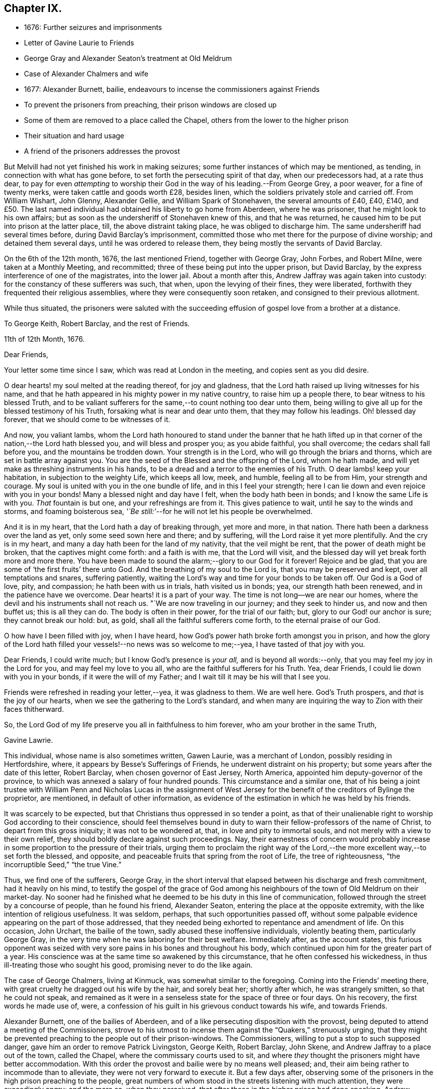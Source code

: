 == Chapter IX.

[.chapter-synopsis]
* 1676: Further seizures and imprisonments
* Letter of Gavine Laurie to Friends
* George Gray and Alexander Seaton`'s treatment at Old Meldrum
* Case of Alexander Chalmers and wife
* 1677: Alexander Burnett, bailie, endeavours to incense the commissioners against Friends
* To prevent the prisoners from preaching, their prison windows are closed up
* Some of them are removed to a place called the Chapel, others from the lower to the higher prison
* Their situation and hard usage
* A friend of the prisoners addresses the provost

But Melvill had not yet finished his work in making seizures;
some further instances of which may be mentioned, as tending,
in connection with what has gone before, to set forth the persecuting spirit of that day,
when our predecessors had, at a rate thus dear,
to pay for even _attempting_ to worship their God in
the way of his leading.--From George Grey,
a poor weaver, for a fine of twenty merks, were taken cattle and goods worth £28,
besides linen, which the soldiers privately stole and carried off.
From William Wishart, John Glenny, Alexander Gellie, and William Spark of Stonehaven,
the several amounts of £40, £40, £140,
and £50. The last named individual had obtained his liberty to go home from Aberdeen,
where he was prisoner, that he might look to his own affairs;
but as soon as the undersheriff of Stonehaven knew of this, and that he was returned,
he caused him to be put into prison at the latter place, till,
the above distraint taking place, he was obliged to discharge him.
The same undersheriff had several times before, during David Barclay`'s imprisonment,
committed those who met there for the purpose of divine worship;
and detained them several days, until he was ordered to release them,
they being mostly the servants of David Barclay.

On the 6th of the 12th month, 1676, the last mentioned Friend, together with George Gray,
John Forbes, and Robert Milne, were taken at a Monthly Meeting, and recommitted;
three of these being put into the upper prison, but David Barclay,
by the express interference of one of the magistrates, into the lower jail.
About a month after this, Andrew Jaffray was again taken into custody:
for the constancy of these sufferers was such, that when,
upon the levying of their fines, they were liberated,
forthwith they frequented their religious assemblies,
where they were consequently soon retaken, and consigned to their previous allotment.

While thus situated,
the prisoners were saluted with the succeeding effusion
of gospel love from a brother at a distance.

[.embedded-content-document.letter]
--

[.letter-heading]
To George Keith, Robert Barclay, and the rest of Friends.

[.signed-section-context-open]
11th of 12th Month, 1676.

[.salutation]
Dear Friends,

Your letter some time since I saw, which was read at London in the meeting,
and copies sent as you did desire.

O dear hearts! my soul melted at the reading thereof, for joy and gladness,
that the Lord hath raised up living witnesses for his name,
and that he hath appeared in his mighty power in my native country,
to raise him up a people there, to bear witness to his blessed Truth,
and to be valiant sufferers for the same,--to count nothing too dear unto them,
being willing to give all up for the blessed testimony of his Truth,
forsaking what is near and dear unto them, that they may follow his leadings.
Oh! blessed day forever, that we should come to be witnesses of it.

And now, you valiant lambs,
whom the Lord hath honoured to stand under the banner that he hath lifted
up in that corner of the nation,--the Lord hath blessed you,
and will bless and prosper you; as you abide faithful, you shall overcome;
the cedars shall fall before you, and the mountains be trodden down.
Your strength is in the Lord, who will go through the briars and thorns,
which are set in battle array against you.
You are the seed of the Blessed and the offspring of the Lord, whom he hath made,
and will yet make as threshing instruments in his hands,
to be a dread and a terror to the enemies of his Truth.
O dear lambs! keep your habitation, in subjection to the weighty Life,
which keeps all low, meek, and humble, feeling all to be from Him,
your strength and courage.
My soul is united with you in the one bundle of life, and in this I feel your strength;
here I can lie down and even rejoice with you in your bonds!
Many a blessed night and day have I felt, when the body hath been in bonds;
and I know the same Life is with you.
_That_ fountain is but one, and your refreshings are from it.
This gives patience to wait, until he say to the winds and storms,
and foaming boisterous sea, _'`Be still:`'_--for he will not let his people be overwhelmed.

And it is in my heart, that the Lord hath a day of breaking through, yet more and more,
in that nation.
There hath been a darkness over the land as yet, only some seed sown here and there;
and by suffering, will the Lord raise it yet more plentifully.
And the cry is in my heart, and many a day hath been for the land of my nativity,
that the veil might be rent, that the power of death might be broken,
that the captives might come forth: and a faith is with me, that the Lord will visit,
and the blessed day will yet break forth more and more there.
You have been made to sound the alarm;--glory to our God for it forever!
Rejoice and be glad, that you are some of '`the first fruits`' there unto God.
And the breathing of my soul to the Lord is, that you may be preserved and kept,
over all temptations and snares, suffering patiently,
waiting the Lord`'s way and time for your bonds to be taken off.
Our God is a God of love, pity, and compassion; he hath been with us in trials,
hath visited us in bonds; yea, our strength hath been renewed,
and in the patience have we overcome.
Dear hearts! it is a part of your way.
The time is not long--we are near our homes,
where the devil and his instruments shall not reach us.
"`We are now traveling in our journey; and they seek to hinder us,
and now and then buffet us; this is all they can do.
The body is often in their power, for the trial of our faith; but,
glory to our God! our anchor is sure; they cannot break our hold: but, as gold,
shall all the faithful sufferers come forth, to the eternal praise of our God.

O how have I been filled with joy, when I have heard,
how God`'s power hath broke forth amongst you in prison,
and how the glory of the Lord hath filled your vessels!--no news was so welcome to me;--yea,
I have tasted of that joy with you.

Dear Friends, I could write much; but I know God`'s presence is _your all,_
and is beyond all words:--only, that you may feel my joy in the Lord for you,
and may feel my love to you all, who are the faithful sufferers for his Truth.
Yea, dear Friends, I could lie down with you in your bonds,
if it were the will of my Father; and I wait till it may be his will that I see you.

Friends were refreshed in reading your letter,--yea, it was gladness to them.
We are well here.
God`'s Truth prospers, and _that_ is the joy of our hearts,
when we see the gathering to the Lord`'s standard,
and when many are inquiring the way to Zion with their faces thitherward.

So, the Lord God of my life preserve you all in faithfulness to him forever,
who am your brother in the same Truth,

[.signed-section-signature]
Gavine Lawrie.

--

This individual, whose name is also sometimes written, Gawen Laurie,
was a merchant of London, possibly residing in Hertfordshire, where,
it appears by Besse`'s [.book-title]#Sufferings of Friends,# he underwent distraint on his property;
but some years after the date of this letter, Robert Barclay,
when chosen governor of East Jersey, North America,
appointed him deputy-governor of the province,
to which was annexed a salary of four hundred pounds.
This circumstance and a similar one,
that of his being a joint trustee with William Penn and Nicholas Lucas in the
assignment of West Jersey for the benefit of the creditors of Bylinge the proprietor,
are mentioned, in default of other information,
as evidence of the estimation in which he was held by his friends.

It was scarcely to be expected, but that Christians thus oppressed in so tender a point,
as that of their unalienable right to worship God according to their conscience,
should feel themselves bound in duty to warn their
fellow-professors of the name of Christ,
to depart from this gross iniquity; it was not to be wondered at, that,
in love and pity to immortal souls, and not merely with a view to their own relief,
they should boldly declare against such proceedings.
Nay, their earnestness of concern would probably increase
in some proportion to the pressure of their trials,
urging them to proclaim the right way of the Lord,--the
more excellent way,--to set forth the blessed,
and opposite, and peaceable fruits that spring from the root of Life,
the tree of righteousness, "`the incorruptible Seed,`" "`the true Vine.`"

Thus, we find one of the sufferers, George Gray,
in the short interval that elapsed between his discharge and fresh commitment,
had it heavily on his mind,
to testify the gospel of the grace of God among his
neighbours of the town of Old Meldrum on their market-day.
No sooner had he finished what he deemed to be his duty in this line of communication,
followed through the street by a concourse of people, than he found his friend,
Alexander Seaton, entering the place at the opposite extremity,
with the like intention of religious usefulness.
It was seldom, perhaps, that such opportunities passed off,
without some palpable evidence appearing on the part of those addressed,
that they needed being exhorted to repentance and amendment of life.
On this occasion, John Urchart, the bailie of the town,
sadly abused these inoffensive individuals, violently beating them,
particularly George Gray, in the very time when he was laboring for their best welfare.
Immediately after, as the account states,
this furious opponent was seized with very sore pains
in his bones and throughout his body,
which continued upon him for the greater part of a year.
His conscience was at the same time so awakened by this circumstance,
that he often confessed his wickedness, in thus ill-treating those who sought his good,
promising never to do the like again.

The case of George Chalmers, living at Kinmuck, was somewhat similar to the foregoing.
Coming into the Friends`' meeting there,
with great cruelty he dragged out his wife by the hair, and sorely beat her;
shortly after which, he was strangely smitten, so that he could not speak,
and remained as it were in a senseless state for the space of three or four days.
On his recovery, the first words he made use of, were,
a confession of his guilt in his grievous conduct towards his wife, and towards Friends.

Alexander Burnett, one of the bailies of Aberdeen,
and of a like persecuting disposition with the provost,
being deputed to attend a meeting of the Commissioners,
strove to his utmost to incense them against the "`Quakers,`" strenuously urging,
that they might be prevented preaching to the people out of their prison-windows.
The Commissioners, willing to put a stop to such supposed danger,
gave him an order to remove Patrick Livingston, George Keith, Robert Barclay, John Skene,
and Andrew Jaffray to a place out of the town, called the Chapel,
where the commissary courts used to sit,
and where _they_ thought the prisoners might have better accommodation.
With this order the provost and bailie were by no means well pleased; and,
their aim being rather to incommode than to alleviate,
they were not very forward to execute it.
But a few days after,
observing some of the prisoners in the high prison preaching to the people,
great numbers of whom stood in the streets listening with much attention,
they were exceedingly angry; and the more so, when they perceived,
that after those in the higher prison had done speaking,
Andrew Jaffray began to address the multitude out of the lower prison.
On this, they immediately employed workmen to nail up the windows of the upper prison,
and to stop the very chinks which let in light upon the stairs;
and were even for contriving, how they might place iron bars so far within the windows,
as that the prisoners might not come near enough to be heard in the streets.
The provost, with Burnett and others, then went into the lower council-house,
(a place divided from that in which the prisoners were,
only by a boarded partition,) where they swore and raved awfully.
At length they concluded to execute the last order of their superiors; only, that,
instead of Patrick Livingston, they determined to substitute David Barclay;
at the same time, they had John Lesk, Andrew Galloway, Robert Gordon,
Ochiltrie Ferindaile, Alexander Seaton, Andrew Fisher,
and John Cowie removed from the lower to the higher prison.
This was done on the 17th of the 1st month, 1677.

Those, however, who were sent to the Chapel, instead of having better accommodation,
were put into a small, cold, narrow place, at the end of it,
which had a great door opening to the eastern ocean, without any fence.
Here, there was very little room more than to contain their beds, and only one window,
so small, that the inmates could not see, even to eat their food, unless by candle-light,
or whilst the door was set open by the keeper,
at the times when he came to let in their provisions.
On these occasions, it was usual for a servant to come and sweep out the place; and when,
to make room for him to do this,
some of the prisoners would step a few paces on the outside of the door,
the provost sharply reproved the keeper,
for letting them have that liberty for a few minutes`' breathing.
The little room they were confined in, had a chimney, but very subject to smoke.
They would occasionally have a fire;
but being obliged to send each time into the town for fuel,
it was proposed to allow them the use of a small place under their chamber,
to lay some peat in.
This the jailer dare not do without the consent of the provost, who, when applied to,
roughly chid the man that kept the key for offering to mention it.
Another window might have been readily opened, to give them a little more light;
but this suggestion, when made, was rejected with indignation.
Thus hardly were the prisoners in the Chapel dealt with;--and,
to adopt the words of the biographer of Robert Barclay,
"`Such was then the treatment of a man, who had lately been well received at courts;
who had then published a work which will long render
his name eminent in the religious world;
and, it may not be un-instructive to add,
many of whose numerous descendants are now surrounded with
most of the accommodations which opulence can bestow,
and with much more than the simplicity of the Christian life requires.`" [.book-title]#R+++.+++ Barclay`'s Life,# p. 36.

But the case of those confined in the higher prison at the Tolbooth was yet more grievous.
They were so straitened for room, that they could not lay their beds,
but were obliged to place them one above another on boards,
that so they might have some little space to move upon in the daytime;
and sometimes the rain, beating in upon them, by wetting the floor,
still more narrowed up their standing ground.
Add to all this, the unwholesome closeness of the prison, together with its darkness,
the windows being blocked up with boards, and the reader may form some idea,
how deplorable must have been the condition of men thus confined,
and for so long a period.
Every night were they locked up in two rooms for the space of fifteen hours,
nor had they for several days together such attention paid them as even decency requires.
While they lay in this miserable state, _eight_ others of their brethren,
taken at their religious meetings, were added to their number, namely, Alexander Skene,
(the same that had formerly been a magistrate,) Robert Burnett of Lethentie,
Alexander Gellie, John Forbes of Aquorthies, John Robertson, Robert Sandilands,
Robert Milne, and John Mercer; but some of these, for want of space,
were obliged to lodge themselves among the debtors and other prisoners,
who lay in the lower vaults much thronged.

The relations and acquaintance of these sufferers,
with many sober inhabitants of the town, being sorely grieved at such inhuman usage,
applied to the magistrates to prevent their death,
of which the physicians actually declared them to be in danger.
With this view, they sued for their removal into the great room of the Chapel;
but the provost and bailie Burnett would not admit it, the latter saying,
_He would pack them like salmon in a barrel,
and though they stood as close as the fingers on his hands,
yet they should have no more room; and that if they had not room in the chambers,
they might lie on the stairs:_--the passage of which stairs was so narrow,
that one person could hardly pass another.

At length, a friend of the prisoners, under a great concern,
wrote the following letter to the provost, which is thought worthy to be here inserted,
as showing,
that the prisoners or their friends were not wanting in the Christian
duty of warning and rebuking unjust and cruel rulers.

[.embedded-content-document.letter]
--

[.letter-heading]
To the Provost of Aberdeen.

[.salutation]
Provost!

The King of kings, who is Lord both over thee and me, hath laid it upon me,
so that I may not forbear, without incurring his displeasure,
to write unto thee touching thy present office, and thy exercise thereof in this city.
Wherefore, in his fear and dread consider it, and reject not, I beseech thee,
what is thus offered, because coming from one whom thou despisest,
but seek to hear the voice of the Lord, and to know his will thereby.

Thou art appearing cruel against the servants of the living God,
whom one day thou wilt see he owns,
and to whom he will give a better kingdom than an earthly one.
But because thou art not willing to see and acknowledge them such,
what I am to lay before thee shall be,
laying aside that part of the difference betwixt us, _Whether they be, or be not,
the people of the Lord:_ for it is beyond doubt to me,
the Lord having made me to see they are his,
and joined my heart unto them and their testimony; and thou, it seems,
art not yet come to begin the question in good earnest, _From whence are they come?_

Thy hard thoughts and hard speeches of them are beside the law,
wherewith thou defendest some of thy actions,
and their manner of imprisonment is thy own deed.
Ah! remember, and still keep in thy mind,
that for these and all other deeds done in the body thou must give
an account,--and thou wilt find thy need of forgiveness;
but how canst thou seek or expect it, if thou be void of mercy to any?
Albeit there were of us that had wronged thee, what do we owe thee?
But a _few pence_ in comparison of what thou owest the Lord.
And wilt thou fulfill our Lord`'s parable in plain deeds, to imprison cruelly,
and beyond thy superior`'s orders, for thy own private offence?
Verily, though before this time much had been forgiven thee,
yet for that very act all thy iniquities may be laid to thy charge,
as thou mayst read in Matthew 18:32-34. Were we thy enemies,
as it is likely thou judgest us to be, thou oughtst, as a Christian,
to relieve our necessities; and in so doing thou wouldst heap coals of fire on our heads,
and mightst expect thy reward from the Lord.
But how much contrary +++[+++to this]
is it, to increase our necessities,
and add to our burdens by closer imprisonment than the law requires,
and where there is no necessity for it;
there being other convenient houses and places for imprisonment,
where there is room enough.
Reflect seriously on the measures which thou art giving to others;
and be not ashamed to stop, when and where thou seest thou hast done amiss.
If thou think, thereby thou art executing justice, and actest righteously,
because they walk contrary to thy will, mind what the wise man said,
'`Be not righteous overmuch, nor make thyself over-wise:
why shouldst thou destroy thyself?`' Why should it offend thee,
that they preach repentance and remission of sins by believing in Christ _near,_
to a multitude of poor wicked people?
Can you think worse of them than some formerly really were,
who preached Christ out of envy,
supposing to add affliction to the afflicted Apostle`'s bonds?
and yet he was far from being cruel unto them, or bidding any so to be,
although he was an eminent witness for Truth, and against all deceit.
And that they cry aloud from a prison-window, and lift up their voices like a trumpet,
is it an injury to thee, or matter of offence justly given?
Or canst thou allege, God or man will lay that practice of theirs to thy charge?
So that, upon no account, needest thou to be afraid or offended, to suffer them,
when _they_ are willing for Christ`'s sake to run all hazards,
and be lightly esteemed among men.
It is far less for thee to bear it.
Therefore leave them to their Master, to whom they must stand or fall,
that so thou mayst give up thy charge and account with approbation of the Lord,
whose favour will be of use, when that of all men will fail.

--
